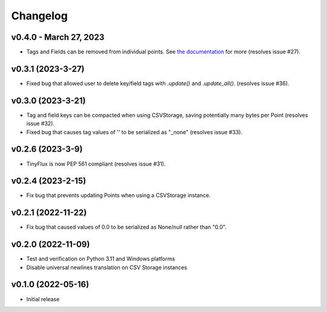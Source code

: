 Changelog
=========

v0.4.0 - March 27, 2023
^^^^^^^^^^^^^^^^^^^^^^^

* Tags and Fields can be removed from individual points. See `the documentation <https://tinyflux.readthedocs.io/en/latest/updating-data.html#removing-tags-and-fields-with-update>`__ for more (resolves issue #27).


v0.3.1 (2023-3-27)
^^^^^^^^^^^^^^^^^^

* Fixed bug that allowed user to delete key/field tags with `.update()` and `.update_all()`. (resolves issue #36).


v0.3.0 (2023-3-21)
^^^^^^^^^^^^^^^^^^

* Tag and field keys can be compacted when using CSVStorage, saving potentially many bytes per Point (resolves issue #32).
* Fixed bug that causes tag values of '' to be serialized as "_none" (resolves issue #33).


v0.2.6 (2023-3-9)
^^^^^^^^^^^^^^^^^

* TinyFlux is now PEP 561 compliant (resolves issue #31).

v0.2.4 (2023-2-15)
^^^^^^^^^^^^^^^^^^

* Fix bug that prevents updating Points when using a CSVStorage instance.


v0.2.1 (2022-11-22)
^^^^^^^^^^^^^^^^^^^

* Fix bug that caused values of 0.0 to be serialized as None/null rather than "0.0".


v0.2.0 (2022-11-09)
^^^^^^^^^^^^^^^^^^^

* Test and verification on Python 3.11 and Windows platforms
* Disable universal newlines translation on CSV Storage instances


v0.1.0 (2022-05-16)
^^^^^^^^^^^^^^^^^^^

* Initial release